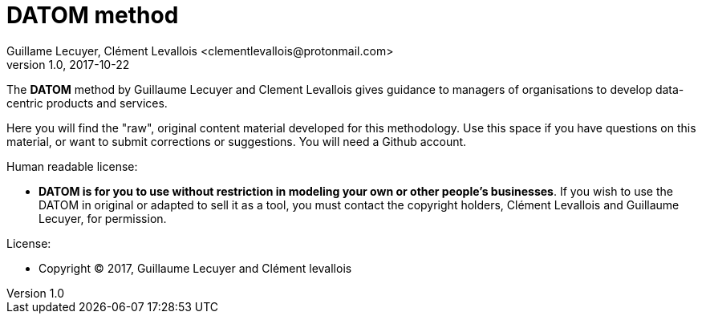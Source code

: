 = DATOM method
Guillame Lecuyer, Clément Levallois <clementlevallois@protonmail.com>
2017-10-22
:revnumber: 1.0
:example-caption!:
ifndef::imagesdir[:imagesdir: images]
ifndef::sourcedir[:sourcedir: ../../main/java]

The *DATOM* method by Guillaume Lecuyer and Clement Levallois gives guidance to managers of organisations to develop data-centric products and services.

Here you will find the "raw", original content material developed for this methodology.  Use this space if you have questions on this material, or want to submit corrections or suggestions. You will need a Github account.

Human readable license:

- *DATOM is for you to use without restriction in modeling your own or other people's businesses*. If you wish to use the DATOM in original or adapted to sell it as a tool, you must contact the copyright holders, Clément Levallois and Guillaume Lecuyer, for permission.

License:

- Copyright © 2017, Guillaume Lecuyer and Clément levallois
